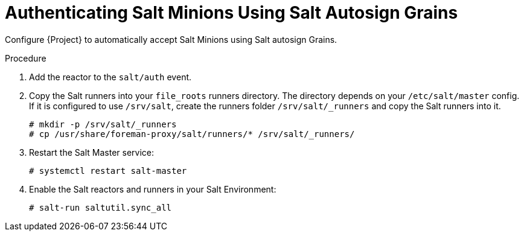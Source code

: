 [id="Authenticating_Salt_Minions_Using_Salt_Autosign_Grains_{context}"]
= Authenticating Salt Minions Using Salt Autosign Grains

Configure {Project} to automatically accept Salt Minions using Salt autosign Grains.

.Procedure
. Add the reactor to the `salt/auth` event.
. Copy the Salt runners into your `file_roots` runners directory.
The directory depends on your `/etc/salt/master` config.
If it is configured to use `/srv/salt`, create the runners folder `/srv/salt/_runners` and copy the Salt runners into it.
+
[options="nowrap" subs="attributes"]
----
# mkdir -p /srv/salt/_runners
# cp /usr/share/foreman-proxy/salt/runners/* /srv/salt/_runners/
----
. Restart the Salt Master service:
+
[options="nowrap" subs="attributes"]
----
# systemctl restart salt-master
----
. Enable the Salt reactors and runners in your Salt Environment:
+
[options="nowrap" subs="attributes"]
----
# salt-run saltutil.sync_all
----
